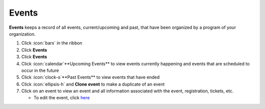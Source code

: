 Events
======

| **Events** keeps a record of all events, current/upcoming and past, that have been organized by a program of your organization.

#. Click :icon:`bars` in the ribbon
#. Click **Events**
#. Click **Events**
#. Click :icon:`calendar`**Upcoming Events** to view events currently happening and events that are scheduled to occur in the future
#. Click :icon:`clock-o`**Past Events** to view events that have ended
#. Click :icon:`ellipsis-h` and **Clone event** to make a duplicate of an event
#. Click on an event to view an event and all information associated with the event, registration, tickets, etc.

   * To edit the event, click `here </users/events/guides/events/editing_an_event.html>`_

